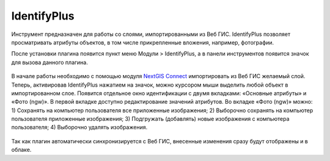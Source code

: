 .. sectionauthor:: Екатерина Петруненко <ekaterina.petrunenko@nextgis.ru>

.. _identifyplus:
    
IdentifyPlus
===============

Инструмент предназначен для работы со слоями, импортированными из Веб ГИС. IdentifyPlus позволяет просматривать атрибуты объектов, в том числе прикрепленные вложения, например, фотографии.

После установки плагина появится пункт меню Модули > IdentifyPlus, а в панели инструментов появится значок для вызова данного плагина.

.. figure:: _static/identifyplus1.png
   :align: center
   :width: 16cm

В начале работы необходимо с помощью модуля `NextGIS Connect <https://docs.nextgis.ru/docs_ngqgis/source/ngconnect.html>`_ импортировать из Веб ГИС желаемый слой. Теперь, активировав IdentifyPlus нажатием на значок, можно курсором мыши выделить любой объект в импортированном слое. Появится отдельное окно идентификации с двумя вкладками: «Основные атрибуты» и «Фото (ngw)». В первой вкладке доступно редактирование значений атрибутов. Во вкладке «Фото (ngw)» можно: 1) Сохранять на компьютер пользователя все приложенные изображения; 2) Выборочно сохранять на компьютер пользователя приложенные изображения; 3) Подгружать (добавлять) новые изображения с компьютера пользователя; 4) Выборочно удалять изображения. 

.. figure:: _static/identifyplus2.png
   :align: center
   :width: 16cm

Так как плагин автоматически синхронизируется с Веб ГИС, внесенные изменения сразу будут отображены и в облаке.
